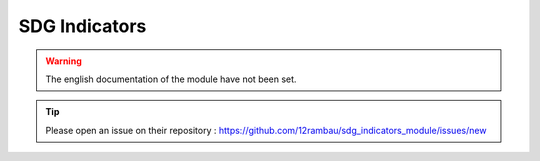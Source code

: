 SDG Indicators
==============

.. warning::

    The english documentation of the module have not been set.

.. tip::

    Please open an issue on their repository : https://github.com/12rambau/sdg_indicators_module/issues/new
